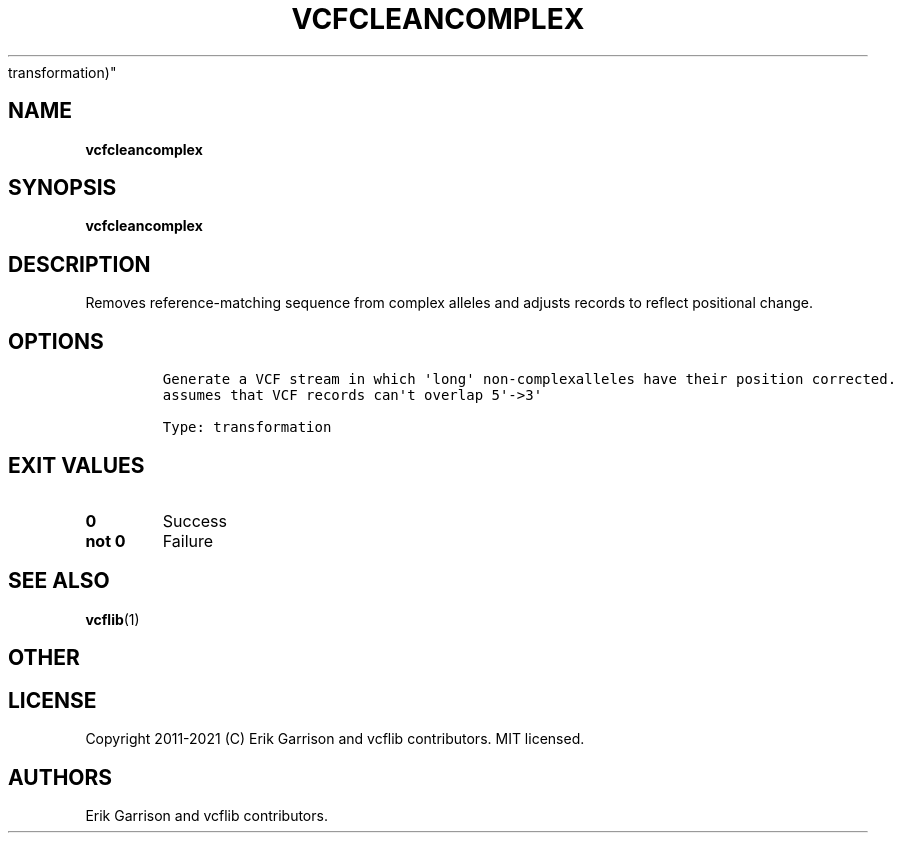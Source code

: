 .\" Automatically generated by Pandoc 2.7.3
.\"
.TH "VCFCLEANCOMPLEX" "1" "" "vcfcleancomplex (vcflib)" "vcfcleancomplex (VCF
transformation)"
.hy
.SH NAME
.PP
\f[B]vcfcleancomplex\f[R]
.SH SYNOPSIS
.PP
\f[B]vcfcleancomplex\f[R]
.SH DESCRIPTION
.PP
Removes reference-matching sequence from complex alleles and adjusts
records to reflect positional change.
.SH OPTIONS
.IP
.nf
\f[C]


Generate a VCF stream in which \[aq]long\[aq] non-complexalleles have their position corrected.
assumes that VCF records can\[aq]t overlap 5\[aq]->3\[aq]

Type: transformation
\f[R]
.fi
.SH EXIT VALUES
.TP
.B \f[B]0\f[R]
Success
.TP
.B \f[B]not 0\f[R]
Failure
.SH SEE ALSO
.PP
\f[B]vcflib\f[R](1)
.SH OTHER
.SH LICENSE
.PP
Copyright 2011-2021 (C) Erik Garrison and vcflib contributors.
MIT licensed.
.SH AUTHORS
Erik Garrison and vcflib contributors.
